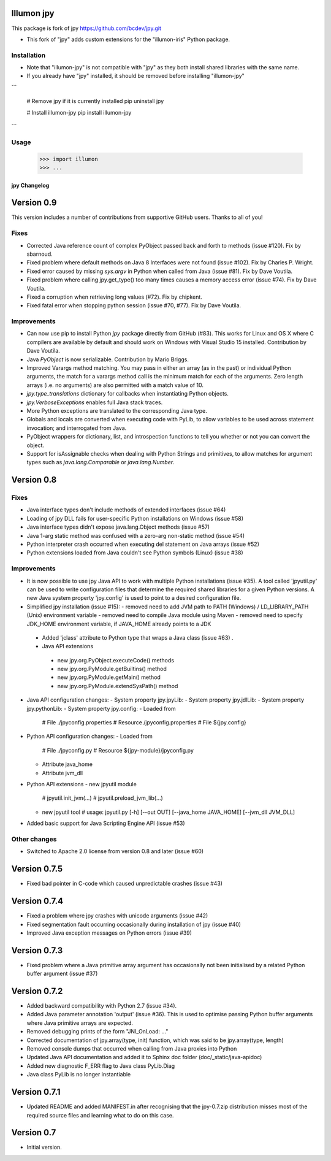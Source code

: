 Illumon jpy
===========

This package is fork of jpy https://github.com/bcdev/jpy.git

- This fork of "jpy" adds custom extensions for the "illumon-iris" Python package.

Installation
------------

- Note that "illumon-jpy" is not compatible with "jpy" as they both install shared libraries with the same name.  
- If you already have "jpy" installed, it should be removed before installing "illumon-jpy"

```

    # Remove jpy if it is currently installed
    pip uninstall jpy

    # Install illumon-jpy
    pip install illumon-jpy

```

Usage
-----

    >>> import illumon
    >>> ...


*************
jpy Changelog
*************

Version 0.9
===========

This version includes a number of contributions from supportive GitHub users. Thanks to all of you! 

Fixes
-----

* Corrected Java reference count of complex PyObject passed back and forth to methods (issue #120). Fix by sbarnoud.
* Fixed problem where default methods on Java 8 Interfaces were not found (issue #102). Fix by Charles P. Wright.
* Fixed error caused by missing `sys.argv` in Python when called from Java (issue #81). Fix by Dave Voutila.
* Fixed problem where calling jpy.get_type() too many times causes a memory access error (issue #74). Fix by Dave Voutila.
* Fixed a corruption when retrieving long values (#72). Fix by chipkent. 
* Fixed fatal error when stopping python session (issue #70, #77). Fix by Dave Voutila.

Improvements
------------

* Can now use pip to install Python `jpy` package directly from GitHub (#83).
  This works for Linux and OS X where C compilers are available by default 
  and should work on Windows with Visual Studio 15 installed. 
  Contribution by Dave Voutila. 
* Java `PyObject` is now serializable. Contribution by Mario Briggs. 
* Improved Varargs method matching.  You may pass in either an array (as in the
  past) or individual Python arguments, the match for a varargs method call is
  the minimum match for each of the arguments. Zero length arrays (i.e. no
  arguments) are also permitted with a match value of 10.
* `jpy.type_translations` dictionary for callbacks when instantiating Python objects.
* `jpy.VerboseExceptions` enables full Java stack traces.
* More Python exceptions are translated to the corresponding Java type.
* Globals and locals are converted when executing code with PyLib, to allow variables to be
  used across statement invocation; and interrogated from Java.
* PyObject wrappers for dictionary, list, and introspection functions to tell
  you whether or not you can convert the object.
* Support for isAssignable checks when dealing with Python Strings and primitives, to allow
  matches for argument types such as `java.lang.Comparable` or `java.lang.Number`.

Version 0.8
===========

Fixes
-----

* Java interface types don't include methods of extended interfaces (issue #64)
* Loading of jpy DLL fails for user-specific Python installations on Windows (issue #58)
* Java interface types didn't expose java.lang.Object methods (issue #57)
* Java 1-arg static method was confused with a zero-arg non-static method (issue #54)
* Python interpreter crash occurred when executing del statement on Java arrays (issue #52)
* Python extensions loaded from Java couldn't see Python symbols (Linux) (issue #38)

Improvements
------------

* It is now possible to use jpy Java API to work with multiple Python installations (issue #35).
  A tool called 'jpyutil.py' can be used to write configuration files that determine the required shared libraries
  for a given Python versions.
  A new Java system property 'jpy.config' is used to point to a desired configuration file.
* Simplified jpy installation (issue #15):
  - removed need to add JVM path to PATH (Windows) / LD_LIBRARY_PATH (Unix) environment variable
  - removed need to compile Java module using Maven
  - removed need to specify JDK_HOME environment variable, if JAVA_HOME already points to a JDK
 * Added 'jclass' attribute to Python type that wraps a Java class (issue #63) .
 * Java API extensions
  - new jpy.org.PyObject.executeCode() methods
  - new jpy.org.PyModule.getBuiltins() method
  - new jpy.org.PyModule.getMain() method
  - new jpy.org.PyModule.extendSysPath() method
* Java API configuration changes:
  - System property jpy.jpyLib:
  - System property jpy.jdlLib:
  - System property jpy.pythonLib:
  - System property jpy.config:
  - Loaded from
    # File ./jpyconfig.properties
    # Resource /jpyconfig.properties
    # File ${jpy.config}
* Python API configuration changes:
  - Loaded from
    # File ./jpyconfig.py
    # Resource ${jpy-module}/jpyconfig.py
  - Attribute java_home
  - Attribute jvm_dll
* Python API extensions
  - new jpyutil module
    # jpyutil.init_jvm(...)
    # jpyutil.preload_jvm_lib(...)
  - new jpyutil tool
    # usage: jpyutil.py [-h] [--out OUT] [--java_home JAVA_HOME] [--jvm_dll JVM_DLL]
* Added basic support for Java Scripting Engine API (issue #53)

Other changes
-------------
* Switched to Apache 2.0 license from version 0.8 and later (issue #60)


Version 0.7.5
=============

* Fixed bad pointer in C-code which caused unpredictable crashes (issue #43)


Version 0.7.4
=============

* Fixed a problem where jpy crashes with unicode arguments (issue #42)
* Fixed segmentation fault occurring occasionally during installation of jpy (issue #40)
* Improved Java exception messages on Python errors (issue #39)


Version 0.7.3
=============

* Fixed problem where a Java primitive array argument has occasionally not been initialised by a
  related Python buffer argument (issue #37)


Version 0.7.2
=============

* Added backward compatibility with Python 2.7 (issue #34).
* Added Java parameter annotation 'output' (issue #36).
  This is used to optimise passing Python buffer arguments where Java primitive arrays are expected.
* Removed debugging prints of the form "JNI_OnLoad: ..."
* Corrected documentation of jpy.array(type, init) function, which was said to be jpy.array(type, length)
* Removed console dumps that occurred when calling from Java proxies into Python
* Updated Java API documentation and added it to Sphinx doc folder (doc/_static/java-apidoc)
* Added new diagnostic F_ERR flag to Java class PyLib.Diag
* Java class PyLib is no longer instantiable


Version 0.7.1
=============

* Updated README and added MANIFEST.in after recognising that the jpy-0.7.zip distribution misses most of the
  required source files and learning what to do on this case.


Version 0.7
===========

* Initial version.



